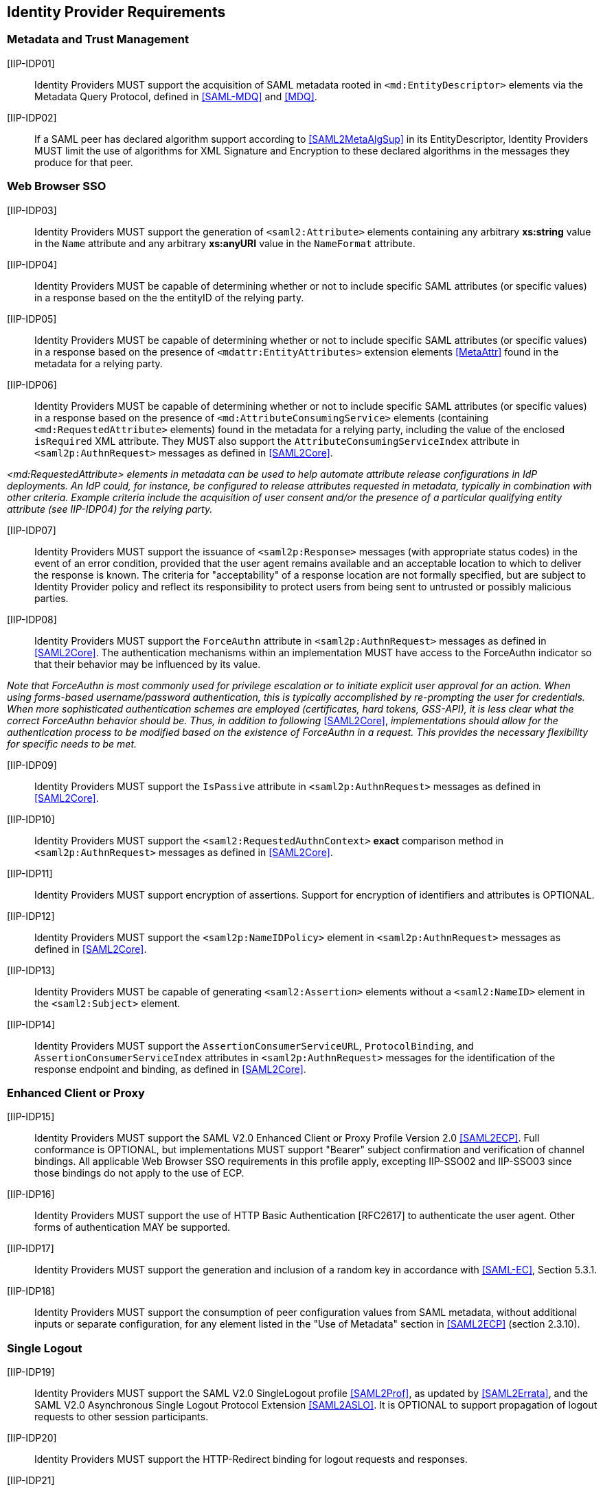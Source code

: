 == Identity Provider Requirements

=== Metadata and Trust Management

[IIP-IDP01]:: Identity Providers MUST support the acquisition of SAML metadata rooted in `<md:EntityDescriptor>` elements via the Metadata Query Protocol, defined in <<SAML-MDQ>> and <<MDQ>>.

[IIP-IDP02]:: If a SAML peer has declared algorithm support according to <<SAML2MetaAlgSup>> in its EntityDescriptor, Identity Providers MUST limit the use of algorithms for XML Signature and Encryption to these declared algorithms in the messages they produce for that peer.

=== Web Browser SSO

[IIP-IDP03]:: Identity Providers MUST support the generation of `<saml2:Attribute>` elements containing any arbitrary **xs:string** value in the `Name` attribute and any arbitrary **xs:anyURI** value in the `NameFormat` attribute.

[IIP-IDP04]:: Identity Providers MUST be capable of determining whether or not to include specific SAML attributes (or specific values) in a response based on the the entityID of the relying party.

[IIP-IDP05]:: Identity Providers MUST be capable of determining whether or not to include specific SAML attributes (or specific values) in a response based on the presence of `<mdattr:EntityAttributes>` extension elements <<MetaAttr>> found in the metadata for a relying party.

[IIP-IDP06]:: Identity Providers MUST be capable of determining whether or not to include specific SAML attributes (or specific values) in a response based on the presence of `<md:AttributeConsumingService>` elements (containing `<md:RequestedAttribute>` elements) found in the metadata for a relying party, including the value of the enclosed `isRequired` XML attribute. They MUST also support the `AttributeConsumingServiceIndex` attribute in `<saml2p:AuthnRequest>` messages as defined in <<SAML2Core>>.

_<md:RequestedAttribute> elements in metadata can be used to help automate attribute release configurations in IdP deployments. An IdP could, for instance, be configured to release attributes requested in metadata, typically in combination with other criteria. Example criteria include the acquisition of user consent and/or the presence of a particular qualifying entity attribute (see IIP-IDP04) for the relying party._

[IIP-IDP07]:: Identity Providers MUST support the issuance of `<saml2p:Response>` messages (with appropriate status codes) in the event of an error condition, provided that the user agent remains available and an acceptable location to which to deliver the response is known. The criteria for "acceptability" of a response location are not formally specified, but are subject to Identity Provider policy and reflect its responsibility to protect users from being sent to untrusted or possibly malicious parties.

[IIP-IDP08]:: Identity Providers MUST support the `ForceAuthn` attribute in `<saml2p:AuthnRequest>` messages as defined in <<SAML2Core>>. The authentication mechanisms within an implementation MUST have access to the ForceAuthn indicator so that their behavior may be influenced by its value.

_Note that ForceAuthn is most commonly used for privilege escalation or to initiate explicit user approval for an action. When using forms-based username/password authentication, this is typically accomplished by re-prompting the user for credentials. When more sophisticated authentication schemes are employed (certificates, hard tokens, GSS-API), it is less clear what the correct ForceAuthn behavior should be. Thus, in addition to following_ <<SAML2Core>>, _implementations should allow for the authentication process to be modified based on the existence of ForceAuthn in a request. This provides the necessary flexibility for specific needs to be met._

[IIP-IDP09]:: Identity Providers MUST support the `IsPassive` attribute in `<saml2p:AuthnRequest>` messages as defined in <<SAML2Core>>.

[IIP-IDP10]:: Identity Providers MUST support the `<saml2:RequestedAuthnContext>` *exact* comparison method in `<saml2p:AuthnRequest>` messages as defined in <<SAML2Core>>.

[IIP-IDP11]:: Identity Providers MUST support encryption of assertions. Support for encryption of identifiers and attributes is OPTIONAL.

[IIP-IDP12]:: Identity Providers MUST support the `<saml2p:NameIDPolicy>` element in `<saml2p:AuthnRequest>` messages as defined in <<SAML2Core>>.

[IIP-IDP13]:: Identity Providers MUST be capable of generating `<saml2:Assertion>` elements without a `<saml2:NameID>` element in the `<saml2:Subject>` element.

[IIP-IDP14]:: Identity Providers MUST support the `AssertionConsumerServiceURL`, `ProtocolBinding`, and `AssertionConsumerServiceIndex` attributes in `<saml2p:AuthnRequest>` messages for the identification of the response endpoint and binding, as defined in <<SAML2Core>>.

=== Enhanced Client or Proxy

[IIP-IDP15]:: Identity Providers MUST support the SAML V2.0 Enhanced Client or Proxy Profile Version 2.0 <<SAML2ECP>>. Full conformance is OPTIONAL, but implementations MUST support "Bearer" subject confirmation and verification of channel bindings.  All applicable Web Browser SSO requirements in this profile apply, excepting IIP-SSO02 and IIP-SSO03 since those bindings do not apply to the use of ECP.

[IIP-IDP16]:: Identity Providers MUST support the use of HTTP Basic Authentication [RFC2617] to authenticate the user agent. Other forms of authentication MAY be supported.

[IIP-IDP17]:: Identity Providers MUST support the generation and inclusion of a random key in accordance with <<SAML-EC>>, Section 5.3.1.

[IIP-IDP18]:: Identity Providers MUST support the consumption of peer configuration values from SAML metadata, without additional inputs or separate configuration, for any element listed in the "Use of Metadata" section in <<SAML2ECP>> (section 2.3.10).

=== Single Logout

[IIP-IDP19]:: Identity Providers MUST support the SAML V2.0 SingleLogout profile <<SAML2Prof>>, as updated by <<SAML2Errata>>, and the SAML V2.0 Asynchronous Single Logout Protocol Extension <<SAML2ASLO>>. It is OPTIONAL to support propagation of logout requests to other session participants.

[IIP-IDP20]:: Identity Providers MUST support the HTTP-Redirect binding for logout requests and responses.

[IIP-IDP21]:: Identity Providers MUST support decryption of `<saml2:EncryptedID>` elements in logout requests. In order to fully support key rollover, Identity Providers MUST be configurable with at least two decryption keys. When decrypting encrypted identifiers, they MUST attempt to use each decryption key (in unspecified order) until the identifier is successfully decrypted or there are no more keys, in which case decryption fails.

[IIP-IDP22]:: Identity Providers MUST support the consumption of peer configuration values from SAML metadata, without additional inputs or separate configuration, for any element listed in the "Use of Metadata" section for the Single Logout Profile in <<SAML2Prof>> (section 4.4.5).
